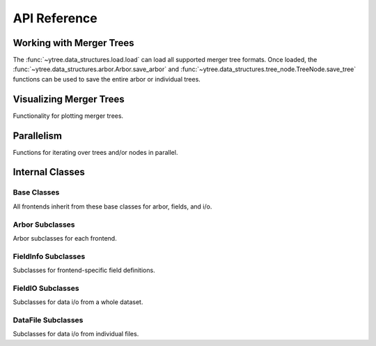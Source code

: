 .. _api-reference:

API Reference
=============

Working with Merger Trees
-------------------------

The :func:`~ytree.data_structures.load.load` can load all supported
merger tree formats.  Once loaded, the
:func:`~ytree.data_structures.arbor.Arbor.save_arbor` and
:func:`~ytree.data_structures.tree_node.TreeNode.save_tree` functions can be
used to save the entire arbor or individual trees.

.. autosummary::
   :toctree: generated/

   ~ytree.data_structures.load.load
   ~ytree.data_structures.arbor.Arbor
   ~ytree.data_structures.arbor.Arbor.add_alias_field
   ~ytree.data_structures.arbor.Arbor.add_analysis_field
   ~ytree.data_structures.arbor.Arbor.add_derived_field
   ~ytree.data_structures.arbor.Arbor.add_vector_field
   ~ytree.data_structures.arbor.Arbor.save_arbor
   ~ytree.data_structures.arbor.Arbor.select_halos
   ~ytree.data_structures.tree_node.TreeNode
   ~ytree.data_structures.tree_node.TreeNode.get_leaf_nodes
   ~ytree.data_structures.tree_node.TreeNode.get_root_nodes
   ~ytree.data_structures.tree_node.TreeNode.get_node
   ~ytree.data_structures.tree_node.TreeNode.save_tree
   ~ytree.data_structures.tree_node_selector.TreeNodeSelector
   ~ytree.data_structures.arbor.Arbor.set_selector
   ~ytree.data_structures.tree_node_selector.TreeNodeSelector
   ~ytree.data_structures.tree_node_selector.add_tree_node_selector
   ~ytree.data_structures.tree_node_selector.max_field_value
   ~ytree.data_structures.tree_node_selector.min_field_value
   ~ytree.frontends.ytree.arbor.YTreeArbor.get_yt_selection
   ~ytree.frontends.ytree.arbor.YTreeArbor.get_nodes_from_selection
   ~ytree.frontends.ytree.arbor.YTreeArbor.ytds

Visualizing Merger Trees
------------------------

Functionality for plotting merger trees.

.. autosummary::
   :toctree: generated/

   ~ytree.visualization.tree_plot.TreePlot
   ~ytree.visualization.tree_plot.TreePlot.save

.. _internal-classes:

Parallelism
-----------

Functions for iterating over trees and/or nodes in parallel.

.. autosummary::
   :toctree: generated/

   ~ytree.utilities.parallel.parallel_trees
   ~ytree.utilities.parallel.parallel_tree_nodes
   ~ytree.utilities.parallel.parallel_nodes

Internal Classes
----------------

Base Classes
############

All frontends inherit from these base classes for arbor, fields,
and i/o.

.. autosummary::
   :toctree: generated/

   ~ytree.data_structures.arbor.Arbor
   ~ytree.data_structures.arbor.SegmentedArbor
   ~ytree.data_structures.arbor.CatalogArbor
   ~ytree.data_structures.detection.Detector
   ~ytree.data_structures.detection.FieldDetector
   ~ytree.data_structures.detection.SelectionDetector
   ~ytree.data_structures.fields.FieldInfoContainer
   ~ytree.data_structures.fields.FieldContainer
   ~ytree.data_structures.io.FieldIO
   ~ytree.data_structures.io.TreeFieldIO
   ~ytree.data_structures.io.DefaultRootFieldIO
   ~ytree.data_structures.io.DataFile
   ~ytree.data_structures.io.CatalogDataFile

Arbor Subclasses
################

Arbor subclasses for each frontend.

.. autosummary::
   :toctree: generated/

   ~ytree.frontends.ahf.arbor.AHFArbor
   ~ytree.frontends.consistent_trees.arbor.ConsistentTreesArbor
   ~ytree.frontends.consistent_trees.arbor.ConsistentTreesGroupArbor
   ~ytree.frontends.consistent_trees.arbor.ConsistentTreesHlistArbor
   ~ytree.frontends.consistent_trees_hdf5.arbor.ConsistentTreesHDF5Arbor
   ~ytree.frontends.lhalotree.arbor.LHaloTreeArbor
   ~ytree.frontends.lhalotree_hdf5.arbor.LHaloTreeHDF5Arbor
   ~ytree.frontends.moria.arbor.MoriaArbor
   ~ytree.frontends.rockstar.arbor.RockstarArbor
   ~ytree.frontends.treefarm.arbor.TreeFarmArbor
   ~ytree.frontends.ytree.arbor.YTreeArbor

FieldInfo Subclasses
####################

Subclasses for frontend-specific field definitions.

.. autosummary::
   :toctree: generated/

   ~ytree.frontends.ahf.fields.AHFFieldInfo
   ~ytree.frontends.consistent_trees.fields.ConsistentTreesFieldInfo
   ~ytree.frontends.consistent_trees_hdf5.fields.ConsistentTreesHDF5FieldInfo
   ~ytree.frontends.lhalotree.fields.LHaloTreeFieldInfo
   ~ytree.frontends.lhalotree_hdf5.fields.LHaloTreeHDF5FieldInfo
   ~ytree.frontends.moria.fields.MoriaFieldInfo
   ~ytree.frontends.rockstar.fields.RockstarFieldInfo
   ~ytree.frontends.treefarm.fields.TreeFarmFieldInfo

FieldIO Subclasses
##################

Subclasses for data i/o from a whole dataset.

.. autosummary::
   :toctree: generated/

   ~ytree.frontends.consistent_trees.io.ConsistentTreesTreeFieldIO
   ~ytree.frontends.consistent_trees_hdf5.io.ConsistentTreesHDF5TreeFieldIO
   ~ytree.frontends.consistent_trees_hdf5.io.ConsistentTreesHDF5RootFieldIO
   ~ytree.frontends.lhalotree.io.LHaloTreeTreeFieldIO
   ~ytree.frontends.lhalotree.io.LHaloTreeRootFieldIO
   ~ytree.frontends.lhalotree_hdf5.io.LHaloTreeHDF5TreeFieldIO
   ~ytree.frontends.moria.io.MoriaTreeFieldIO
   ~ytree.frontends.ytree.io.YTreeTreeFieldIO
   ~ytree.frontends.ytree.io.YTreeRootFieldIO

DataFile Subclasses
###################

Subclasses for data i/o from individual files.

.. autosummary::
   :toctree: generated/

   ~ytree.frontends.ahf.io.AHFDataFile
   ~ytree.frontends.consistent_trees.io.ConsistentTreesDataFile
   ~ytree.frontends.consistent_trees.io.ConsistentTreesHlistDataFile
   ~ytree.frontends.consistent_trees_hdf5.io.ConsistentTreesHDF5DataFile
   ~ytree.frontends.lhalotree_hdf5.io.LHaloTreeHDF5DataFile
   ~ytree.frontends.moria.io.MoriaDataFile
   ~ytree.frontends.rockstar.io.RockstarDataFile
   ~ytree.frontends.treefarm.io.TreeFarmDataFile
   ~ytree.frontends.ytree.io.YTreeDataFile
